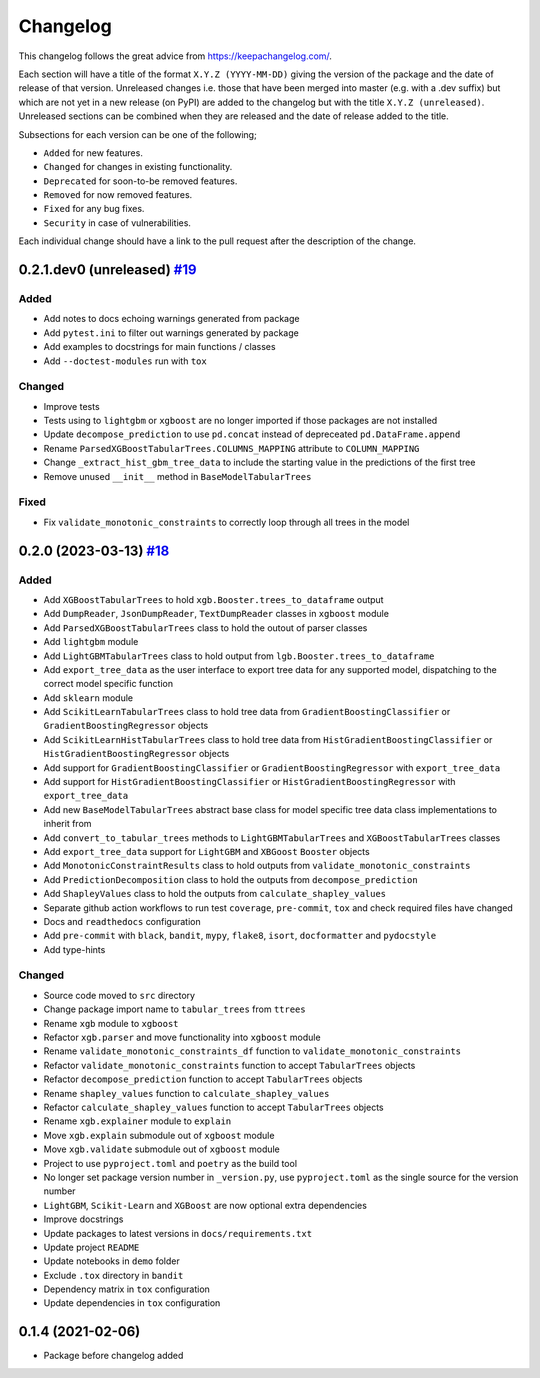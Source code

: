 Changelog
=========

This changelog follows the great advice from https://keepachangelog.com/.

Each section will have a title of the format ``X.Y.Z (YYYY-MM-DD)`` giving the version of the package and the date of release of that version. Unreleased changes i.e. those that have been merged into master (e.g. with a .dev suffix) but which are not yet in a new release (on PyPI) are added to the changelog but with the title ``X.Y.Z (unreleased)``. Unreleased sections can be combined when they are released and the date of release added to the title.

Subsections for each version can be one of the following;

- ``Added`` for new features.
- ``Changed`` for changes in existing functionality.
- ``Deprecated`` for soon-to-be removed features.
- ``Removed`` for now removed features.
- ``Fixed`` for any bug fixes.
- ``Security`` in case of vulnerabilities.

Each individual change should have a link to the pull request after the description of the change.

0.2.1.dev0 (unreleased) `#19 <https://github.com/richardangell/tabular-trees/pull/19>`_
---------------------------------------------------------------------------------------

Added
^^^^^
- Add notes to docs echoing warnings generated from package
- Add ``pytest.ini`` to filter out warnings generated by package
- Add examples to docstrings for main functions / classes
- Add ``--doctest-modules`` run with ``tox``

Changed
^^^^^^^
- Improve tests
- Tests using to ``lightgbm`` or ``xgboost`` are no longer imported if those packages are not installed
- Update ``decompose_prediction`` to use ``pd.concat`` instead of depreceated ``pd.DataFrame.append``
- Rename ``ParsedXGBoostTabularTrees.COLUMNS_MAPPING`` attribute to ``COLUMN_MAPPING``
- Change ``_extract_hist_gbm_tree_data`` to include the starting value in the predictions of the first tree
- Remove unused ``__init__`` method in ``BaseModelTabularTrees``

Fixed
^^^^^
- Fix ``validate_monotonic_constraints`` to correctly loop through all trees in the model

0.2.0 (2023-03-13) `#18 <https://github.com/richardangell/tabular-trees/pull/18>`_
----------------------------------------------------------------------------------

Added
^^^^^

- Add ``XGBoostTabularTrees`` to hold ``xgb.Booster.trees_to_dataframe`` output
- Add ``DumpReader``, ``JsonDumpReader``, ``TextDumpReader`` classes in ``xgboost`` module
- Add ``ParsedXGBoostTabularTrees`` class to hold the outout of parser classes
- Add ``lightgbm`` module
- Add ``LightGBMTabularTrees`` class to hold output from ``lgb.Booster.trees_to_dataframe``
- Add ``export_tree_data`` as the user interface to export tree data for any supported model, dispatching to the correct model specific function
- Add ``sklearn`` module
- Add ``ScikitLearnTabularTrees`` class to hold tree data from ``GradientBoostingClassifier`` or ``GradientBoostingRegressor`` objects
- Add ``ScikitLearnHistTabularTrees`` class to hold tree data from ``HistGradientBoostingClassifier`` or ``HistGradientBoostingRegressor`` objects
- Add support for ``GradientBoostingClassifier`` or ``GradientBoostingRegressor`` with ``export_tree_data``
- Add support for ``HistGradientBoostingClassifier`` or ``HistGradientBoostingRegressor`` with ``export_tree_data``
- Add new ``BaseModelTabularTrees`` abstract base class for model specific tree data class implementations to inherit from
- Add ``convert_to_tabular_trees`` methods to ``LightGBMTabularTrees`` and ``XGBoostTabularTrees`` classes
- Add ``export_tree_data`` support for ``LightGBM`` and ``XBGoost`` ``Booster`` objects
- Add ``MonotonicConstraintResults`` class to hold outputs from ``validate_monotonic_constraints``
- Add ``PredictionDecomposition`` class to hold the outputs from ``decompose_prediction``
- Add ``ShapleyValues`` class to hold the outputs from ``calculate_shapley_values``
- Separate github action workflows to run test ``coverage``, ``pre-commit``, ``tox`` and check required files have changed
- Docs and ``readthedocs`` configuration
- Add ``pre-commit`` with ``black``, ``bandit``, ``mypy``, ``flake8``, ``isort``, ``docformatter`` and ``pydocstyle``
- Add type-hints

Changed
^^^^^^^

- Source code moved to ``src`` directory
- Change package import name to ``tabular_trees`` from ``ttrees``
- Rename ``xgb`` module to ``xgboost``
- Refactor ``xgb.parser`` and move functionality into ``xgboost`` module
- Rename ``validate_monotonic_constraints_df`` function to ``validate_monotonic_constraints``
- Refactor ``validate_monotonic_constraints`` function to accept ``TabularTrees`` objects
- Refactor ``decompose_prediction`` function to accept ``TabularTrees`` objects
- Rename ``shapley_values`` function to ``calculate_shapley_values``
- Refactor ``calculate_shapley_values`` function to accept ``TabularTrees`` objects
- Rename ``xgb.explainer`` module to ``explain``
- Move ``xgb.explain`` submodule out of ``xgboost`` module
- Move ``xgb.validate`` submodule out of ``xgboost`` module
- Project to use ``pyproject.toml`` and ``poetry`` as the build tool
- No longer set package version number in ``_version.py``, use ``pyproject.toml`` as the single source for the version number
- ``LightGBM``, ``Scikit-Learn`` and ``XGBoost`` are now optional extra dependencies
- Improve docstrings
- Update packages to latest versions in ``docs/requirements.txt``
- Update project ``README``
- Update notebooks in ``demo`` folder
- Exclude ``.tox`` directory in ``bandit``
- Dependency matrix in ``tox`` configuration
- Update dependencies in ``tox`` configuration

0.1.4 (2021-02-06)
------------------

- Package before changelog added
